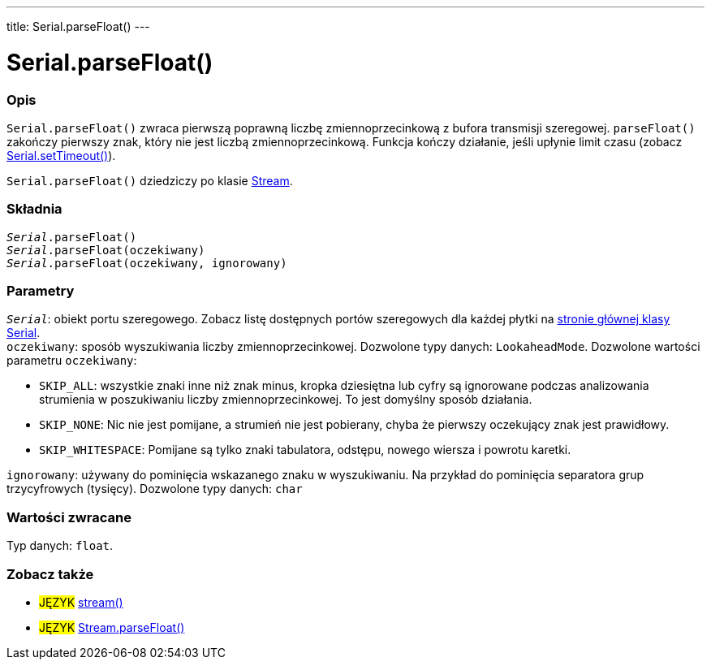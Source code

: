 ---
title: Serial.parseFloat()
---




= Serial.parseFloat()


// POCZĄTEK SEKCJI OPISOWEJ
[#overview]
--

[float]
=== Opis
`Serial.parseFloat()` zwraca pierwszą poprawną liczbę zmiennoprzecinkową z bufora transmisji szeregowej. `parseFloat()` zakończy pierwszy znak, który nie jest liczbą zmiennoprzecinkową. Funkcja kończy działanie, jeśli upłynie limit czasu (zobacz link:../settimeout[Serial.setTimeout()]).

`Serial.parseFloat()` dziedziczy po klasie link:../../stream[Stream].
[%hardbreaks]


[float]
=== Składnia
`_Serial_.parseFloat()` +
`_Serial_.parseFloat(oczekiwany)` +
`_Serial_.parseFloat(oczekiwany, ignorowany)`


[float]
=== Parametry
`_Serial_`: obiekt portu szeregowego. Zobacz listę dostępnych portów szeregowych dla każdej płytki na link:../../serial[stronie głównej klasy Serial]. +
`oczekiwany`: sposób wyszukiwania liczby zmiennoprzecinkowej. Dozwolone typy danych: `LookaheadMode`. Dozwolone wartości parametru `oczekiwany`:

* `SKIP_ALL`: wszystkie znaki inne niż znak minus, kropka dziesiętna lub cyfry są ignorowane podczas analizowania strumienia w poszukiwaniu liczby zmiennoprzecinkowej. To jest domyślny sposób działania.
* `SKIP_NONE`: Nic nie jest pomijane, a strumień nie jest pobierany, chyba że pierwszy oczekujący znak jest prawidłowy.
* `SKIP_WHITESPACE`: Pomijane są tylko znaki tabulatora, odstępu, nowego wiersza i powrotu karetki.

`ignorowany`: używany do pominięcia wskazanego znaku w wyszukiwaniu. Na przykład do pominięcia separatora grup trzycyfrowych (tysięcy). Dozwolone typy danych: `char`


[float]
=== Wartości zwracane
Typ danych: `float`.

--
// KONIEC SEKCJI OPISOWEJ


// POCZĄTEK SEKCJI ZOBACZ TAKŻE
[#see_also]
--

[float]
=== Zobacz także

[role="language"]
* #JĘZYK# link:../../stream[stream()]
* #JĘZYK# link:../../stream/streamparsefloat[Stream.parseFloat()]

--
// KONIEC SEKCJI ZOBACZ TAKŻE
